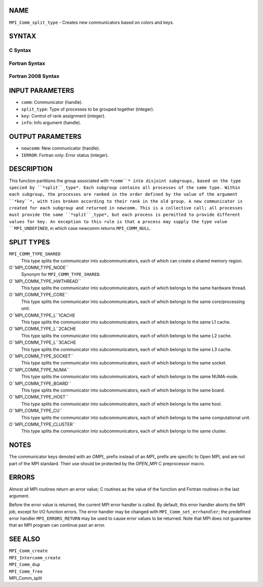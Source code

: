 NAME
----

``MPI_Comm_split_type`` - Creates new communicators based on colors and
keys.

SYNTAX
------

C Syntax
~~~~~~~~
.. code-block:: c
   :linenos:

   #include <mpi.h>
   int MPI_Comm_split_type(MPI_Comm comm, int split_type, int key,
   	MPI_Info info, MPI_Comm *newcomm)

Fortran Syntax
~~~~~~~~~~~~~~
.. code-block:: fortran
   :linenos:

   USE MPI
   ! or the older form: INCLUDE 'mpif.h'
   MPI_COMM_SPLIT_TYPE(COMM, SPLIT_TYPE, KEY, INFO, NEWCOMM, IERROR)
   	INTEGER	COMM, SPLIT_TYPE, KEY, INFO, NEWCOMM, IERROR

Fortran 2008 Syntax
~~~~~~~~~~~~~~~~~~~
.. code-block:: fortran
   :linenos:

   USE mpi_f08
   MPI_Comm_split_type(comm, split_type, key, info, newcomm, ierror)
   	TYPE(MPI_Comm), INTENT(IN) :: comm
   	INTEGER, INTENT(IN) :: split_type, key
   	TYPE(MPI_Info), INTENT(IN) :: info
   	TYPE(MPI_Comm), INTENT(OUT) :: newcomm
   	INTEGER, OPTIONAL, INTENT(OUT) :: ierror

INPUT PARAMETERS
----------------
* ``comm``: Communicator (handle).
* ``split_type``: Type of processes to be grouped together (integer).
* ``key``: Control of rank assignment (integer).
* ``info``: Info argument (handle).

OUTPUT PARAMETERS
-----------------
* ``newcomm``: New communicator (handle).
* ``IERROR``: Fortran only: Error status (integer).

DESCRIPTION
-----------

This function partitions the group associated with ``*comm``* into disjoint
subgroups, based on the type specied by ``*split``_type*. Each subgroup
contains all processes of the same type. Within each subgroup, the
processes are ranked in the order defined by the value of the argument
``*key``*, with ties broken according to their rank in the old group. A new
communicator is created for each subgroup and returned in newcomm. This
is a collective call; all processes must provide the same ``*split``_type*,
but each process is permitted to provide different values for key. An
exception to this rule is that a process may supply the type value
``MPI_UNDEFINED``, in which case newcomm returns ``MPI_COMM_NULL``.

SPLIT TYPES
-----------

``MPI_COMM_TYPE_SHARED``
   This type splits the communicator into subcommunicators, each of
   which can create a shared memory region.

O``MPI_COMM_TYPE_NODE``
   Synonym for ``MPI_COMM_TYPE_SHARED``.

O``MPI_COMM_TYPE_HWTHREAD``
   This type splits the communicator into subcommunicators, each of
   which belongs to the same hardware thread.

O``MPI_COMM_TYPE_CORE``
   This type splits the communicator into subcommunicators, each of
   which belongs to the same core/processing unit.

O``MPI_COMM_TYPE_L``1CACHE
   This type splits the communicator into subcommunicators, each of
   which belongs to the same L1 cache.

O``MPI_COMM_TYPE_L``2CACHE
   This type splits the communicator into subcommunicators, each of
   which belongs to the same L2 cache.

O``MPI_COMM_TYPE_L``3CACHE
   This type splits the communicator into subcommunicators, each of
   which belongs to the same L3 cache.

O``MPI_COMM_TYPE_SOCKET``
   This type splits the communicator into subcommunicators, each of
   which belongs to the same socket.

O``MPI_COMM_TYPE_NUMA``
   This type splits the communicator into subcommunicators, each of
   which belongs to the same NUMA-node.

O``MPI_COMM_TYPE_BOARD``
   This type splits the communicator into subcommunicators, each of
   which belongs to the same board.

O``MPI_COMM_TYPE_HOST``
   This type splits the communicator into subcommunicators, each of
   which belongs to the same host.

O``MPI_COMM_TYPE_CU``
   This type splits the communicator into subcommunicators, each of
   which belongs to the same computational unit.

O``MPI_COMM_TYPE_CLUSTER``
   This type splits the communicator into subcommunicators, each of
   which belongs to the same cluster.

NOTES
-----

The communicator keys denoted with an *OMPI\_* prefix instead of an
*MPI\_* prefix are specific to Open MPI, and are not part of the MPI
standard. Their use should be protected by the *OPEN_MPI* C preprocessor
macro.

ERRORS
------

Almost all MPI routines return an error value; C routines as the value
of the function and Fortran routines in the last argument.

Before the error value is returned, the current MPI error handler is
called. By default, this error handler aborts the MPI job, except for
I/O function errors. The error handler may be changed with
``MPI_Comm_set_errhandler``; the predefined error handler ``MPI_ERRORS_RETURN``
may be used to cause error values to be returned. Note that MPI does not
guarantee that an MPI program can continue past an error.

SEE ALSO
--------

| ``MPI_Comm_create``
| ``MPI_Intercomm_create``
| ``MPI_Comm_dup``
| ``MPI_Comm_free``
| MPI_Comm_split
